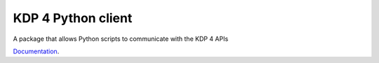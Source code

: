KDP 4 Python client
=====================

A package that allows Python scripts to communicate with the KDP 4 APIs

`Documentation
<https://documentation.koverse.com/>`_.

